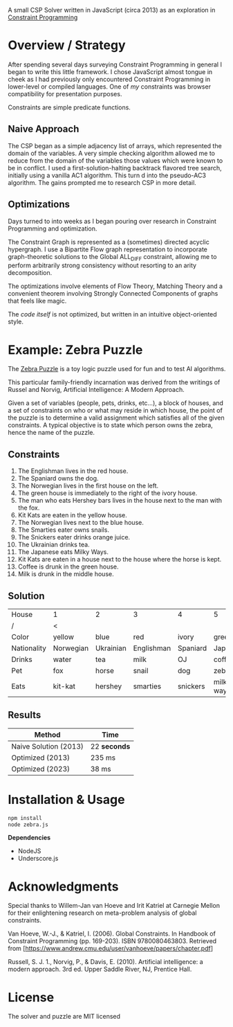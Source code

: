 #+OPTIONS: toc:nil

A small CSP Solver written in JavaScript (circa 2013) as an exploration in [[https://en.wikipedia.org/wiki/Constraint_programming][Constraint Programming]]

* Overview / Strategy

After spending several days surveying Constraint Programming in general I began to write this little framework.  I chose JavaScript almost tongue in cheek as I had previously only encountered Constraint Programming in lower-level or compiled languages.  One of /my/ constraints was browser compatibility for presentation purposes.

Constraints are simple predicate functions.

** Naive Approach

The CSP began as a simple adjacency list of arrays, which represented the domain of the variables.  A very simple checking algorithm allowed me to reduce from the domain of the variables those values which were known to be in conflict.  I used a first-solution-halting backtrack flavored tree search, initially using a vanilla AC1 algorithm.  This turn d into the pseudo-AC3 algorithm.  The gains prompted me to research CSP in more detail.

** Optimizations

Days turned to into weeks as I began pouring over research in Constraint Programming and optimization.

The Constraint Graph is represented as a (sometimes) directed acyclic hypergraph.  I use a Bipartite Flow graph representation to incorporate graph-theoretic solutions to the Global ALL_DIFF constraint, allowing me to perform arbitrarily strong consistency without resorting to an arity decomposition.

The optimizations involve elements of Flow Theory, Matching Theory and a convenient theorem involving Strongly Connected Components of graphs that feels like magic.

The /code itself/ is not optimized, but written in an intuitive object-oriented style.


* Example: Zebra Puzzle

The [[http://en.wikipedia.org/wiki/Zebra_puzzle][Zebra Puzzle]] is a toy logic puzzle used for fun and to test AI algorithms. 

This particular family-friendly incarnation was derived from the writings of Russel and Norvig, Artificial Intelligence: A Modern Approach.

Given a set of variables (people, pets, drinks, etc...), a block of houses, and a set of constraints on who or what may reside in which house, the point of the puzzle is to determine a valid assignment which satisfies all of the given constraints.  A typical objective is to state which person owns the zebra, hence the name of the puzzle.

** Constraints

1. The Englishman lives in the red house.
2. The Spaniard owns the dog.
3. The Norwegian lives in the first house on the left.
4. The green house is immediately to the right of the ivory house.
5. The man who eats Hershey bars lives in the house next to the man with the fox.
6. Kit Kats are eaten in the yellow house.
7. The Norwegian lives next to the blue house.
8. The Smarties eater owns snails.
9. The Snickers eater drinks orange juice.
10. The Ukrainian drinks tea.
11. The Japanese eats Milky Ways.
12. Kit Kats are eaten in a house next to the house where the horse is kept.
13. Coffee is drunk in the green house.
14. Milk is drunk in the middle house.

    
** Solution


| House       | 1         | 2         | 3          | 4        | 5          |
| /           |   <       |           |            |          |            |
| Color       | yellow    | blue      | red        | ivory    | green      |
| Nationality | Norwegian | Ukrainian | Englishman | Spaniard | Japanese   |
| Drinks      | water     | tea       | milk       | OJ       | coffee     |
| Pet         | fox       | horse     | snail      | dog      | zebra      |
| Eats        | kit-kat   | hershey   | smarties   | snickers | milkey-way |

** Results

| Method                | Time       |
|-----------------------+------------|
| Naive Solution (2013) | 22 *seconds* |
| Optimized (2013)      | 235 ms     |
| Optimized (2023)      | 38 ms      |




* Installation & Usage

#+begin_src bash
npm install
node zebra.js
#+end_src

*Dependencies*
- NodeJS
- Underscore.js


* Acknowledgments

Special thanks to Willem-Jan van Hoeve and Irit Katriel at Carnegie Mellon for their enlightening research on meta-problem analysis of global constraints.

Van Hoeve, W.-J., & Katriel, I. (2006). Global Constraints. In Handbook of Constraint Programming (pp. 169-203). ISBN 9780080463803. Retrieved from [https://www.andrew.cmu.edu/user/vanhoeve/papers/chapter.pdf]

Russell, S. J. 1., Norvig, P., & Davis, E. (2010). Artificial intelligence: a modern approach. 3rd ed. Upper Saddle River, NJ, Prentice Hall.

* License

The solver and puzzle are MIT licensed
